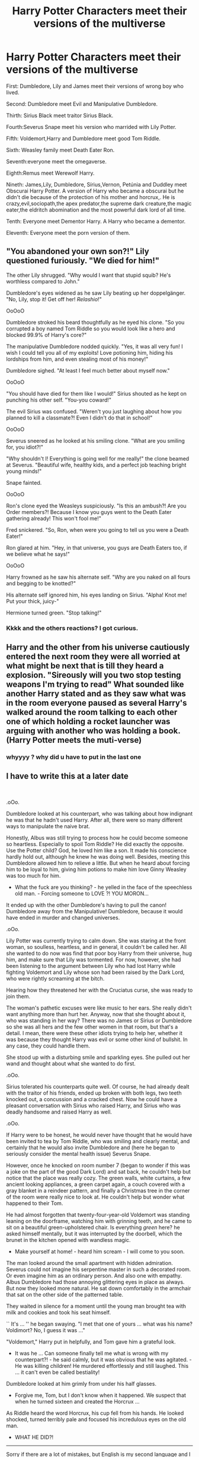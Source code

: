 #+TITLE: Harry Potter Characters meet their versions of the multiverse

* Harry Potter Characters meet their versions of the multiverse
:PROPERTIES:
:Author: After_Calligrapher65
:Score: 49
:DateUnix: 1605563231.0
:DateShort: 2020-Nov-17
:FlairText: Discussion
:END:
First: Dumbledore, Lily and James meet their versions of wrong boy who lived.

Second: Dumbledore meet Evil and Manipulative Dumbledore.

Thirth: Sirius Black meet traitor Sirius Black.

Fourth:Severus Snape meet his version who marrided with Lily Potter.

Fifth: Voldemort,Harry and Dumbledore meet good Tom Riddle.

Sixth: Weasley family meet Death Eater Ron.

Seventh:everyone meet the omegaverse.

Eighth:Remus meet Werewolf Harry.

Nineth: James,Lily, Dumbledore, Sírius,Vernon, Petúnia and Duddley meet Obscurai Harry Potter. A version of Harry who became a obscurai but he didn't die because of the protection of his mother and horcrux,. He is crazy,evil,sociopath,the apex predator,the supreme dark creature,the magic eater,the eldritch abomination and the most powerful dark lord of all time.

Tenth: Everyone meet Dementor Harry. A Harry who became a dementor.

Eleventh: Everyone meet the porn version of them.


** "You abandoned your own son?!" Lily questioned furiously. "We died for him!"

The other Lily shrugged. "Why would I want that stupid squib? He's worthless compared to John."

Dumbledore's eyes widened as he saw Lily beating up her doppelgänger. "No, Lily, stop it! Get off her! /Relashio/!"

OoOoO

Dumbledore stroked his beard thoughtfully as he eyed his clone. "So you corrupted a boy named Tom Riddle so you would look like a hero and blocked 99.9% of Harry's core?"

The manipulative Dumbledore nodded quickly. "Yes, it was all very fun! I wish I could tell you all of my exploits! Love potioning him, hiding his lordships from him, and even stealing most of his money!"

Dumbledore sighed. "At least I feel much better about myself now."

OoOoO

"You should have died for them like I would!" Sirius shouted as he kept on punching his other self. "You-you coward!"

The evil Sirius was confused. "Weren't you just laughing about how you planned to kill a classmate?! Even I didn't do that in school!"

OoOoO

Severus sneered as he looked at his smiling clone. "What are you smiling for, you idiot?!"

"Why shouldn't I! Everything is going well for me really!" the clone beamed at Severus. "Beautiful wife, healthy kids, and a perfect job teaching bright young minds!"

Snape fainted.

OoOoO

Ron's clone eyed the Weasleys suspiciously. "Is this an ambush?! Are you Order members?! Because I know you guys went to the Death Eater gathering already! This won't fool me!"

Fred snickered. "So, Ron, when were you going to tell us you were a Death Eater!"

Ron glared at him. "Hey, in that universe, you guys are Death Eaters too, if we believe what he says!"

OoOoO

Harry frowned as he saw his alternate self. "Why are you naked on all fours and begging to be knotted?"

His alternate self ignored him, his eyes landing on Sirius. "Alpha! Knot me! Put your thick, juicy-"

Hermione turned green. "Stop talking!"
:PROPERTIES:
:Author: Why634
:Score: 48
:DateUnix: 1605565906.0
:DateShort: 2020-Nov-17
:END:

*** Kkkk and the others reactions? I got curious.
:PROPERTIES:
:Author: After_Calligrapher65
:Score: 4
:DateUnix: 1605613111.0
:DateShort: 2020-Nov-17
:END:


** Harry and the other from his universe cautiously entered the next room they were all worried at what might be next that is till they heard a explosion. "Sireously will you two stop testing weapons I'm trying to read" What sounded like another Harry stated and as they saw what was in the room everyone paused as several Harry's walked around the room talking to each other one of which holding a rocket launcher was arguing with another who was holding a book. (Harry Potter meets the muti-verse)
:PROPERTIES:
:Author: Ghostthefox1997
:Score: 15
:DateUnix: 1605569878.0
:DateShort: 2020-Nov-17
:END:

*** whyyyy ? why did u have to put in the last one
:PROPERTIES:
:Author: Armada99
:Score: 3
:DateUnix: 1605593141.0
:DateShort: 2020-Nov-17
:END:


** I have to write this at a later date

​

.oOo.

Dumbledore looked at his counterpart, who was talking about how indignant he was that he hadn't used Harry. After all, there were so many different ways to manipulate the naive brat.

Honestly, Albus was still trying to process how he could become someone so heartless. Especially to spoil Tom Riddle? He did exactly the opposite. Use the Potter child? God, he loved him like a son. It made his conscience hardly hold out, although he knew he was doing well. Besides, meeting this Dumbledore allowed him to relieve a little. But when he heard about forcing him to be loyal to him, giving him potions to make him love Ginny Weasley was too much for him.

- What the fuck are you thinking? - he yelled in the face of the speechless old man. - Forcing someone to LOVE ?! YOU MORON...

It ended up with the other Dumbledore's having to pull the canon! Dumbledore away from the Manipulative! Dumbledore, because it would have ended in murder and changed universes.

.oOo.

Lily Potter was currently trying to calm down. She was staring at the front woman, so soulless, heartless, and in general, it couldn't be called her. All she wanted to do now was find that poor boy Harry from their universe, hug him, and make sure that Lily was tormented. For now, however, she had been listening to the argument between Lily who had lost Harry while fighting Voldemort and Lily whose son had been raised by the Dark Lord, who were rightly screaming at the bitch.

Hearing how they threatened her with the Cruciatus curse, she was ready to join them.

The woman's pathetic excuses were like music to her ears. She really didn't want anything more than hurt her. Anyway, now that she thought about it, who was standing in her way? There was no James or Sirius or Dumbledore so she was all hers and the few other women in that room, but that's a detail. I mean, there were these other idiots trying to help her, whether it was because they thought Harry was evil or some other kind of bullshit. In any case, they could handle them.

She stood up with a disturbing smile and sparkling eyes. She pulled out her wand and thought about what she wanted to do first.

.oOo.

Sirius tolerated his counterparts quite well. Of course, he had already dealt with the traitor of his friends, ended up broken with both legs, two teeth knocked out, a concussion and a cracked chest. Now he could have a pleasant conversation with Sirius who raised Harry, and Sirius who was deadly handsome and raised Harry as well.

.oOo.

If Harry were to be honest, he would never have thought that he would have been invited to tea by Tom Riddle, who was smiling and clearly mental, and certainly that he would also invite Dumbledore and (here he began to seriously consider the mental health issue) Severus Snape.

However, once he knocked on room number 7 (began to wonder if this was a joke on the part of the good Dark Lord) and sat back, he couldn't help but notice that the place was really cozy. The green walls, white curtains, a few ancient looking appliances, a green carpet again, a couch covered with a gray blanket in a reindeer pattern, and finally a Christmas tree in the corner of the room were really nice to look at. He couldn't help but wonder what happened to their Tom.

He had almost forgotten that twenty-four-year-old Voldemort was standing leaning on the doorframe, watching him with grinning teeth, and he came to sit on a beautiful green-upholstered chair. Is everything /green/ here? he asked himself mentally, but it was interrupted by the doorbell, which the brunet in the kitchen opened with wandless magic.

- Make yourself at home! - heard him scream - I will come to you soon.

The man looked around the small apartment with hidden admiration. Severus could not imagine his serpentine master in such a decorated room. Or even imagine him as an ordinary person. And also one with empathy. Albus Dumbledore had those annoying glittering eyes in place as always. But now they looked more natural. He sat down comfortably in the armchair that sat on the other side of the patterned table.

They waited in silence for a moment until the young man brought tea with milk and cookies and took his seat himself.

`` It's ... '' he began swaying. "I met that one of yours ... what was his name? Voldimort? No, I guess it was ..."

"Voldemort," Harry put in helpfully, and Tom gave him a grateful look.

- It was he ... Can someone finally tell me what is wrong with my counterpart?! - he said calmly, but it was obvious that he was agitated. - He was killing children! He murdered effortlessly and still laughed. This ... it can't even be called bestiality!

Dumbledore looked at him grimly from under his half glasses.

- Forgive me, Tom, but I don't know when it happened. We suspect that when he turned sixteen and created the Horcrux ...

As Riddle heard the word Horcrux, his cup fell from his hands. He looked shocked, turned terribly pale and focused his incredulous eyes on the old man.

- WHAT HE DID?!

--------------

Sorry if there are a lot of mistakes, but English is my second language and I am still learning it.
:PROPERTIES:
:Author: kosondroom
:Score: 4
:DateUnix: 1605617693.0
:DateShort: 2020-Nov-17
:END:

*** .oOo.

Harry honestly had no intention of being in the room of his other versions after meeting Tom. But as he stood in the middle of the arguing five Harry Potter, one with an even more fucked up childhood than he was, he felt even worse than a few minutes before. There were two super Slytherin Potters in the corner of the room who watched it with a mocking smile on their face, there were four mentally tired Boy-Who-Lived by the door, and nearly twenty pathetically annoying scarred men who were making Canon! Harry could feel bile rising in his throat. And to think he might have acted like that.

When he almost had a nervous breakdown due to being pulled all over the place and curious younger or older Harry's who were genuinely curious about how he was living, his savior appeared. Another Harry in Slytherin, but that didn't bother him. The boy pulled him out of the circle of the curious club and quite rudely announced that he was now his and that they could piss off, took him to the cafeteria.

He looked gratefully at his companion and took his seat. He looked around quickly and noticed that there were a few Ron's and Hermione's and probably some giggling Lavender Brown and her severely irritated version. He shook his head and looked at his counterpart in the other universe and smiled.

"Thanks, I thought I was going to die there. Seriously, just a few more minutes and I'd have to crank up." He said, at which the black-haired smirked.

"Someone would have thought the Golden Boy was used to the spotlight." He replied lightly, but there was a hint of bitterness in his tone. If Harry didn't know himself that well, he wouldn't have known the difference. He also knew he wouldn't want mercy, so he quickly changed the subject.

"So .... You like Quidditch?" he asked after some thought.

"W-What? ... Er, I guess ... I usually play the seeker." He said clearly confused. The young man on the other side of the table, on the other hand, smiled inwardly.

"Me too, what's your record for snitch catching time?

They spent an hour talking about Hogwarts, his differences, the Quiddich, politics, and most importantly, Voldemort and his band of flatterers. Harry involuntarily felt relieved that this particular Slytherin Harry had never joined him.

"You know, they say he used to be sane. But sorry, I don't believe it. Nobody in their right mind would create a Horcrux for one. Second, I find it strange that he was chasing children in the first place after hearing the prophecy. Seriously?"

"I totally agree." Canon muttered, "No offense, of course, Tom." He muttered to a man who passed by, who nodded his apology.

"True words never spoken." They heard a scream at which they both laughed.

And then Harry wanted to bring up a topic that annoyed him. He had heard that James and Lily from another universe had another son who became the Chosen One, and that Harry was given to the Dursleys. He needed confirmation.

He cleared his throat and prepared to speak. "I heard that this ... How did he get? Conrad? No ... Connor! Yes, Connor, is the Boy Who Lived at yours." he said casually, but saw the other tense. "Honestly, I always found these titles funny. For me," Harry Potter, the boy his mother saved while he sniffed" It would be more fitting."

A reluctant snort sounded to his right.

"And overall, I was wondering if he was as annoying as they say."

" Yes, he is."

Harry chuckled at the reply.

"And there is also the matter of his parents. "The boy couldn't bring himself to call them parents the Slytherin next to him." They say they are mean. If that's the case, then I need your permission to hurt them pretty badly. Very much."

Hammer stiffened but said nothing. So he continued.

"And as the only member of the family in question, and the future heir, I must obtain such permission from you. "He muttered softly before grabbing his arm." Did they hurt you directly or indirectly? "He asked seriously, dropping his light tone.

For a moment nothing happened, even the buzz seemed to subside and the fire in the fireplace stopped. A feeling of tension filled the air. Green eyes, green eyes did not leave ...

Before he finally nodded.

The elder's eyes sparkled in ways that promised bloody revenge.

----------------------------------------------------------------------------------------------------------------------------------

Okay, maybe I did Harry some OOC, but really in my imagination after the Deathly Hallows, he had no resistance to taking revenge or whatever. Note that Harry was very protective of his family and children who, like him, grew up in a difficult environment. I think this case could have been considered both.
:PROPERTIES:
:Author: kosondroom
:Score: 4
:DateUnix: 1605704752.0
:DateShort: 2020-Nov-18
:END:

**** Cool. Reading this was really fun!
:PROPERTIES:
:Author: After_Calligrapher65
:Score: 1
:DateUnix: 1608419707.0
:DateShort: 2020-Dec-20
:END:


*** Cool! I enjoyed reading this. If you are not too busy i would like to see the others reactions.
:PROPERTIES:
:Author: After_Calligrapher65
:Score: 1
:DateUnix: 1605703083.0
:DateShort: 2020-Nov-18
:END:


** What's the Omegaverse?
:PROPERTIES:
:Author: BrotherGrimace
:Score: 4
:DateUnix: 1605593975.0
:DateShort: 2020-Nov-17
:END:

*** It's basically the concept of a hierarchy in second gender. The levels are Alpha, the one that's supposed to be in charge. Beta, the one that isn't in charge but isn't a pushover. And Omega. In some fiction the omega is the lowest of the low socially, often being raped for breeding purposes. In other fictions the omega is a highly prized and rare partner that can bare children even if the couple is the same gender.
:PROPERTIES:
:Author: thornducky
:Score: 2
:DateUnix: 1605596143.0
:DateShort: 2020-Nov-17
:END:


** it's a reality tv show.
:PROPERTIES:
:Author: deadbygoth
:Score: 3
:DateUnix: 1605584649.0
:DateShort: 2020-Nov-17
:END:


** Please tell me there are fics out there with this concept!
:PROPERTIES:
:Author: nicki2000
:Score: 3
:DateUnix: 1605597576.0
:DateShort: 2020-Nov-17
:END:
